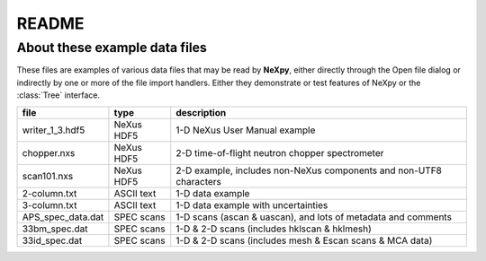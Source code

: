 .. restructured text format

======
README
======

------------------------------
About these example data files
------------------------------

These files are examples of various
data files that may be read by **NeXpy**, either directly
through the Open file dialog or indirectly by one or 
more of the file import handlers.  Either they demonstrate 
or test features of NeXpy or the :class:`Tree` interface.

==================  ==========  ===================================
file                type        description
==================  ==========  ===================================
writer_1_3.hdf5     NeXus HDF5  1-D NeXus User Manual example
chopper.nxs         NeXus HDF5  2-D time-of-flight neutron chopper 
                                spectrometer
scan101.nxs         NeXus HDF5  2-D example, includes 
                                non-NeXus components and
                                non-UTF8 characters
2-column.txt        ASCII text  1-D data example
3-column.txt        ASCII text  1-D data example with uncertainties
APS_spec_data.dat   SPEC scans  1-D scans (ascan & uascan),
                                and lots of metadata and comments
33bm_spec.dat       SPEC scans  1-D & 2-D scans (includes 
                                hklscan & hklmesh)
33id_spec.dat       SPEC scans  1-D & 2-D scans (includes 
                                mesh & Escan scans & MCA data)
==================  ==========  ===================================
